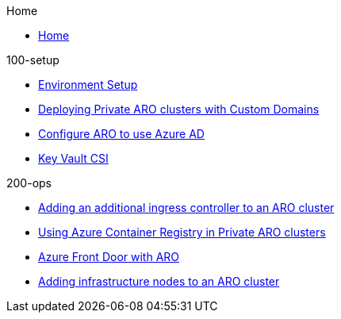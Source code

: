 .Home
* xref:index.adoc[Home]

.100-setup
* xref:100-setup/environment-setup.adoc[Environment Setup]
* xref:100-setup/custom-domain-private-cluster.adoc[Deploying Private ARO clusters with Custom Domains]
* xref:100-setup/azuread-aro.adoc[Configure ARO to use Azure AD]
* xref:100-setup/azure-key-vault.adoc[Key Vault CSI]

// aro/custom-domain-private-cluster/index.md
// /aro/cert-manager/index.md
// /idp/azuread-aro/index.md
// /misc/secrets-store-csi/azure-key-vault/index.md

.200-ops
* xref:200-ops/additional-ingress-controller.adoc[Adding an additional ingress controller to an ARO cluster]
* xref:200-ops/acr.adoc[Using Azure Container Registry in Private ARO clusters]
* xref:200-ops/frontdoor.adoc[Azure Front Door with ARO]
* xref:200-ops/add-infra-nodes.adoc[Adding infrastructure nodes to an ARO cluster]
// aro/aro-acr/index.md
// aro/additional-ingress-controller/index.md
// aro/aro-frontdoor/index.md
// aro/add-infra-nodes/index.md